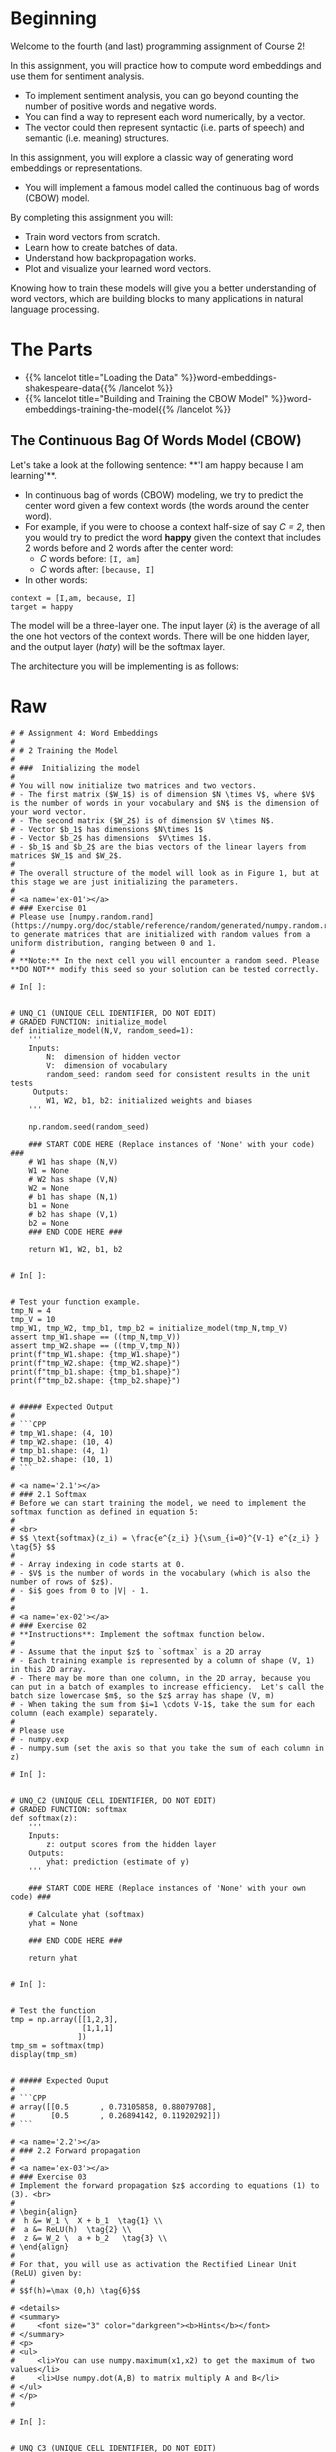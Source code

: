 #+BEGIN_COMMENT
.. title: Word Embeddings: Build a Model
.. slug: word-embeddings-build-a-model
.. date: 2020-12-12 17:07:05 UTC-08:00
.. tags: nlp,cbow,word embeddings
.. category: NLP
.. link: 
.. description: Building Word Embeddings from scratch.
.. type: text
.. has_math: True
#+END_COMMENT
#+OPTIONS: ^:{}
#+TOC: headlines 3
#+PROPERTY: header-args :session ~/.local/share/jupyter/runtime/kernel-7fcffd05-a9cd-41d4-8a02-fa3f15ac9d50-ssh.json

#+BEGIN_SRC python :results none :exports none
%load_ext autoreload
%autoreload 2
#+END_SRC

* Beginning
 Welcome to the fourth (and last) programming assignment of Course 2! 
 
 In this assignment, you will practice how to compute word embeddings and use them for sentiment analysis.
 - To implement sentiment analysis, you can go beyond counting the number of positive words and negative words. 
 - You can find a way to represent each word numerically, by a vector. 
 - The vector could then represent syntactic (i.e. parts of speech) and semantic (i.e. meaning) structures. 
 
 In this assignment, you will explore a classic way of generating word embeddings or representations.
 - You will implement a famous model called the continuous bag of words (CBOW) model. 
 
 By completing this assignment you will:
 
 - Train word vectors from scratch.
 - Learn how to create batches of data.
 - Understand how backpropagation works.
 - Plot and visualize your learned word vectors.
 
 Knowing how to train these models will give you a better understanding of word vectors, which are building blocks to many applications in natural language processing.
* The Parts
  - {{% lancelot title="Loading the Data" %}}word-embeddings-shakespeare-data{{% /lancelot %}}
  - {{% lancelot title="Building and Training the CBOW Model" %}}word-embeddings-training-the-model{{% /lancelot %}}
** The Continuous Bag Of Words Model (CBOW)

Let's take a look at the following sentence: 
**'I am happy because I am learning'**. 

 - In continuous bag of words (CBOW) modeling, we try to predict the center word given a few context words (the words around the center word).
 - For example, if you were to choose a context half-size of say /C = 2/, then you would try to predict the word **happy** given the context that includes 2 words before and 2 words after the center word:
  + /C/ words before: =[I, am]=
  + /C/ words after: =[because, I]=
 - In other words:

#+begin_example
context = [I,am, because, I]
target = happy
#+end_example

The model will be a three-layer one. The input layer (\(\bar x\)) is the average of all the one hot vectors of the context words. There will be one hidden layer, and the output layer (\(hat y\)) will be the softmax layer.

The architecture you will be implementing is as follows:

\begin{align}
 h &= W_1 \  X + b_1  \tag{1} \\
 a &= ReLU(h)  \tag{2} \\
 z &= W_2 \  a + b_2   \tag{3} \\
 \hat y &= softmax(z)   \tag{4} \\
\end{align}




# In[ ]:
  
* Raw
#+begin_example
# # Assignment 4: Word Embeddings 
# 
# # 2 Training the Model
# 
# ###  Initializing the model
# 
# You will now initialize two matrices and two vectors. 
# - The first matrix ($W_1$) is of dimension $N \times V$, where $V$ is the number of words in your vocabulary and $N$ is the dimension of your word vector.
# - The second matrix ($W_2$) is of dimension $V \times N$. 
# - Vector $b_1$ has dimensions $N\times 1$
# - Vector $b_2$ has dimensions  $V\times 1$. 
# - $b_1$ and $b_2$ are the bias vectors of the linear layers from matrices $W_1$ and $W_2$.
# 
# The overall structure of the model will look as in Figure 1, but at this stage we are just initializing the parameters. 
# 
# <a name='ex-01'></a>
# ### Exercise 01
# Please use [numpy.random.rand](https://numpy.org/doc/stable/reference/random/generated/numpy.random.rand.html) to generate matrices that are initialized with random values from a uniform distribution, ranging between 0 and 1.
# 
# **Note:** In the next cell you will encounter a random seed. Please **DO NOT** modify this seed so your solution can be tested correctly.

# In[ ]:


# UNQ_C1 (UNIQUE CELL IDENTIFIER, DO NOT EDIT)
# GRADED FUNCTION: initialize_model
def initialize_model(N,V, random_seed=1):
    '''
    Inputs: 
        N:  dimension of hidden vector 
        V:  dimension of vocabulary
        random_seed: random seed for consistent results in the unit tests
     Outputs: 
        W1, W2, b1, b2: initialized weights and biases
    '''
    
    np.random.seed(random_seed)
    
    ### START CODE HERE (Replace instances of 'None' with your code) ###
    # W1 has shape (N,V)
    W1 = None
    # W2 has shape (V,N)
    W2 = None
    # b1 has shape (N,1)
    b1 = None
    # b2 has shape (V,1)
    b2 = None
    ### END CODE HERE ###

    return W1, W2, b1, b2


# In[ ]:


# Test your function example.
tmp_N = 4
tmp_V = 10
tmp_W1, tmp_W2, tmp_b1, tmp_b2 = initialize_model(tmp_N,tmp_V)
assert tmp_W1.shape == ((tmp_N,tmp_V))
assert tmp_W2.shape == ((tmp_V,tmp_N))
print(f"tmp_W1.shape: {tmp_W1.shape}")
print(f"tmp_W2.shape: {tmp_W2.shape}")
print(f"tmp_b1.shape: {tmp_b1.shape}")
print(f"tmp_b2.shape: {tmp_b2.shape}")


# ##### Expected Output 
# 
# ```CPP
# tmp_W1.shape: (4, 10)
# tmp_W2.shape: (10, 4)
# tmp_b1.shape: (4, 1)
# tmp_b2.shape: (10, 1)
# ```

# <a name='2.1'></a>
# ### 2.1 Softmax
# Before we can start training the model, we need to implement the softmax function as defined in equation 5:  
# 
# <br>
# $$ \text{softmax}(z_i) = \frac{e^{z_i} }{\sum_{i=0}^{V-1} e^{z_i} }  \tag{5} $$
# 
# - Array indexing in code starts at 0.
# - $V$ is the number of words in the vocabulary (which is also the number of rows of $z$).
# - $i$ goes from 0 to |V| - 1.
# 
# 
# <a name='ex-02'></a>
# ### Exercise 02
# **Instructions**: Implement the softmax function below. 
# 
# - Assume that the input $z$ to `softmax` is a 2D array
# - Each training example is represented by a column of shape (V, 1) in this 2D array.
# - There may be more than one column, in the 2D array, because you can put in a batch of examples to increase efficiency.  Let's call the batch size lowercase $m$, so the $z$ array has shape (V, m)
# - When taking the sum from $i=1 \cdots V-1$, take the sum for each column (each example) separately.
# 
# Please use
# - numpy.exp
# - numpy.sum (set the axis so that you take the sum of each column in z)

# In[ ]:


# UNQ_C2 (UNIQUE CELL IDENTIFIER, DO NOT EDIT)
# GRADED FUNCTION: softmax
def softmax(z):
    '''
    Inputs: 
        z: output scores from the hidden layer
    Outputs: 
        yhat: prediction (estimate of y)
    '''
    
    ### START CODE HERE (Replace instances of 'None' with your own code) ###
    
    # Calculate yhat (softmax)
    yhat = None
    
    ### END CODE HERE ###
    
    return yhat


# In[ ]:


# Test the function
tmp = np.array([[1,2,3],
                [1,1,1]
               ])
tmp_sm = softmax(tmp)
display(tmp_sm)


# ##### Expected Ouput
# 
# ```CPP
# array([[0.5       , 0.73105858, 0.88079708],
#        [0.5       , 0.26894142, 0.11920292]])
# ```

# <a name='2.2'></a>
# ### 2.2 Forward propagation
# 
# <a name='ex-03'></a>
# ### Exercise 03
# Implement the forward propagation $z$ according to equations (1) to (3). <br>
# 
# \begin{align}
#  h &= W_1 \  X + b_1  \tag{1} \\
#  a &= ReLU(h)  \tag{2} \\
#  z &= W_2 \  a + b_2   \tag{3} \\
# \end{align}
# 
# For that, you will use as activation the Rectified Linear Unit (ReLU) given by:
# 
# $$f(h)=\max (0,h) \tag{6}$$

# <details>    
# <summary>
#     <font size="3" color="darkgreen"><b>Hints</b></font>
# </summary>
# <p>
# <ul>
#     <li>You can use numpy.maximum(x1,x2) to get the maximum of two values</li>
#     <li>Use numpy.dot(A,B) to matrix multiply A and B</li>
# </ul>
# </p>
# 

# In[ ]:


# UNQ_C3 (UNIQUE CELL IDENTIFIER, DO NOT EDIT)
# GRADED FUNCTION: forward_prop
def forward_prop(x, W1, W2, b1, b2):
    '''
    Inputs: 
        x:  average one hot vector for the context 
        W1, W2, b1, b2:  matrices and biases to be learned
     Outputs: 
        z:  output score vector
    '''
    
    ### START CODE HERE (Replace instances of 'None' with your own code) ###
    
    # Calculate h
    h = None
    
    # Apply the relu on h (store result in h)
    h = None
    
    # Calculate z
    z = None
    
    ### END CODE HERE ###

    return z, h


# In[ ]:


# Test the function

# Create some inputs
tmp_N = 2
tmp_V = 3
tmp_x = np.array([[0,1,0]]).T
tmp_W1, tmp_W2, tmp_b1, tmp_b2 = initialize_model(N=tmp_N,V=tmp_V, random_seed=1)

print(f"x has shape {tmp_x.shape}")
print(f"N is {tmp_N} and vocabulary size V is {tmp_V}")

# call function
tmp_z, tmp_h = forward_prop(tmp_x, tmp_W1, tmp_W2, tmp_b1, tmp_b2)
print("call forward_prop")
print()
# Look at output
print(f"z has shape {tmp_z.shape}")
print("z has values:")
print(tmp_z)

print()

print(f"h has shape {tmp_h.shape}")
print("h has values:")
print(tmp_h)


# ##### Expected output
# ```CPP
# x has shape (3, 1)
# N is 2 and vocabulary size V is 3
# call forward_prop
# 
# z has shape (3, 1)
# z has values:
# [[0.55379268]
#  [1.58960774]
#  [1.50722933]]
# 
# h has shape (2, 1)
# h has values:
# [[0.92477674]
#  [1.02487333]]
# ```

# <a name='2.3'></a>
# ## 2.3 Cost function
# 
# - We have implemented the *cross-entropy* cost function for you.

# In[ ]:


# compute_cost: cross-entropy cost functioN
def compute_cost(y, yhat, batch_size):
    # cost function 
    logprobs = np.multiply(np.log(yhat),y) + np.multiply(np.log(1 - yhat), 1 - y)
    cost = - 1/batch_size * np.sum(logprobs)
    cost = np.squeeze(cost)
    return cost


# In[ ]:


# Test the function
tmp_C = 2
tmp_N = 50
tmp_batch_size = 4
tmp_word2Ind, tmp_Ind2word = get_dict(data)
tmp_V = len(word2Ind)

tmp_x, tmp_y = next(get_batches(data, tmp_word2Ind, tmp_V,tmp_C, tmp_batch_size))
        
print(f"tmp_x.shape {tmp_x.shape}")
print(f"tmp_y.shape {tmp_y.shape}")

tmp_W1, tmp_W2, tmp_b1, tmp_b2 = initialize_model(tmp_N,tmp_V)

print(f"tmp_W1.shape {tmp_W1.shape}")
print(f"tmp_W2.shape {tmp_W2.shape}")
print(f"tmp_b1.shape {tmp_b1.shape}")
print(f"tmp_b2.shape {tmp_b2.shape}")

tmp_z, tmp_h = forward_prop(tmp_x, tmp_W1, tmp_W2, tmp_b1, tmp_b2)
print(f"tmp_z.shape: {tmp_z.shape}")
print(f"tmp_h.shape: {tmp_h.shape}")

tmp_yhat = softmax(tmp_z)
print(f"tmp_yhat.shape: {tmp_yhat.shape}")

tmp_cost = compute_cost(tmp_y, tmp_yhat, tmp_batch_size)
print("call compute_cost")
print(f"tmp_cost {tmp_cost:.4f}")


# ##### Expected output
# 
# ```CPP
# tmp_x.shape (5778, 4)
# tmp_y.shape (5778, 4)
# tmp_W1.shape (50, 5778)
# tmp_W2.shape (5778, 50)
# tmp_b1.shape (50, 1)
# tmp_b2.shape (5778, 1)
# tmp_z.shape: (5778, 4)
# tmp_h.shape: (50, 4)
# tmp_yhat.shape: (5778, 4)
# call compute_cost
# tmp_cost 9.9560
# ```

# <a name='2.4'></a>
# ## 2.4 Training the Model - Backpropagation
# 
# <a name='ex-04'></a>
# ### Exercise 04
# Now that you have understood how the CBOW model works, you will train it. <br>
# You created a function for the forward propagation. Now you will implement a function that computes the gradients to backpropagate the errors.
# 
# 

# In[ ]:


# UNQ_C4 (UNIQUE CELL IDENTIFIER, DO NOT EDIT)
# GRADED FUNCTION: back_prop
def back_prop(x, yhat, y, h, W1, W2, b1, b2, batch_size):
    '''
    Inputs: 
        x:  average one hot vector for the context 
        yhat: prediction (estimate of y)
        y:  target vector
        h:  hidden vector (see eq. 1)
        W1, W2, b1, b2:  matrices and biases  
        batch_size: batch size 
     Outputs: 
        grad_W1, grad_W2, grad_b1, grad_b2:  gradients of matrices and biases   
    '''
    ### START CODE HERE (Replace instanes of 'None' with your code) ###
    
    # Compute l1 as W2^T (Yhat - Y)
    # Re-use it whenever you see W2^T (Yhat - Y) used to compute a gradient
    l1 = None
    # Apply relu to l1
    l1 = None
    # Compute the gradient of W1
    grad_W1 = None
    # Compute the gradient of W2
    grad_W2 = None
    # Compute the gradient of b1
    grad_b1 = None
    # Compute the gradient of b2
    grad_b2 = None
    ### END CODE HERE ###
    
    return grad_W1, grad_W2, grad_b1, grad_b2


# In[ ]:


# Test the function
tmp_C = 2
tmp_N = 50
tmp_batch_size = 4
tmp_word2Ind, tmp_Ind2word = get_dict(data)
tmp_V = len(word2Ind)

# get a batch of data
tmp_x, tmp_y = next(get_batches(data, tmp_word2Ind, tmp_V,tmp_C, tmp_batch_size))

print("get a batch of data")
print(f"tmp_x.shape {tmp_x.shape}")
print(f"tmp_y.shape {tmp_y.shape}")

print()
print("Initialize weights and biases")
tmp_W1, tmp_W2, tmp_b1, tmp_b2 = initialize_model(tmp_N,tmp_V)

print(f"tmp_W1.shape {tmp_W1.shape}")
print(f"tmp_W2.shape {tmp_W2.shape}")
print(f"tmp_b1.shape {tmp_b1.shape}")
print(f"tmp_b2.shape {tmp_b2.shape}")

print()
print("Forwad prop to get z and h")
tmp_z, tmp_h = forward_prop(tmp_x, tmp_W1, tmp_W2, tmp_b1, tmp_b2)
print(f"tmp_z.shape: {tmp_z.shape}")
print(f"tmp_h.shape: {tmp_h.shape}")

print()
print("Get yhat by calling softmax")
tmp_yhat = softmax(tmp_z)
print(f"tmp_yhat.shape: {tmp_yhat.shape}")

tmp_m = (2*tmp_C)
tmp_grad_W1, tmp_grad_W2, tmp_grad_b1, tmp_grad_b2 = back_prop(tmp_x, tmp_yhat, tmp_y, tmp_h, tmp_W1, tmp_W2, tmp_b1, tmp_b2, tmp_batch_size)

print()
print("call back_prop")
print(f"tmp_grad_W1.shape {tmp_grad_W1.shape}")
print(f"tmp_grad_W2.shape {tmp_grad_W2.shape}")
print(f"tmp_grad_b1.shape {tmp_grad_b1.shape}")
print(f"tmp_grad_b2.shape {tmp_grad_b2.shape}")


# ##### Expected output
# 
# ```CPP
# get a batch of data
# tmp_x.shape (5778, 4)
# tmp_y.shape (5778, 4)
# 
# Initialize weights and biases
# tmp_W1.shape (50, 5778)
# tmp_W2.shape (5778, 50)
# tmp_b1.shape (50, 1)
# tmp_b2.shape (5778, 1)
# 
# Forwad prop to get z and h
# tmp_z.shape: (5778, 4)
# tmp_h.shape: (50, 4)
# 
# Get yhat by calling softmax
# tmp_yhat.shape: (5778, 4)
# 
# call back_prop
# tmp_grad_W1.shape (50, 5778)
# tmp_grad_W2.shape (5778, 50)
# tmp_grad_b1.shape (50, 1)
# tmp_grad_b2.shape (5778, 1)
# ```

# <a name='2.5'></a>
# ## Gradient Descent
# 
# <a name='ex-05'></a>
# ### Exercise 05
# Now that you have implemented a function to compute the gradients, you will implement batch gradient descent over your training set. 
# 
# **Hint:** For that, you will use `initialize_model` and the `back_prop` functions which you just created (and the `compute_cost` function). You can also use the provided `get_batches` helper function:
# 
# ```for x, y in get_batches(data, word2Ind, V, C, batch_size):```
# 
# ```...```
# 
# Also: print the cost after each batch is processed (use batch size = 128)

# In[ ]:


# UNQ_C5 (UNIQUE CELL IDENTIFIER, DO NOT EDIT)
# GRADED FUNCTION: gradient_descent
def gradient_descent(data, word2Ind, N, V, num_iters, alpha=0.03):
    
    '''
    This is the gradient_descent function
    
      Inputs: 
        data:      text
        word2Ind:  words to Indices
        N:         dimension of hidden vector  
        V:         dimension of vocabulary 
        num_iters: number of iterations  
     Outputs: 
        W1, W2, b1, b2:  updated matrices and biases   

    '''
    W1, W2, b1, b2 = initialize_model(N,V, random_seed=282)
    batch_size = 128
    iters = 0
    C = 2
    for x, y in get_batches(data, word2Ind, V, C, batch_size):
        ### START CODE HERE (Replace instances of 'None' with your own code) ###
        # Get z and h
        z, h = None
        # Get yhat
        yhat = None
        # Get cost
        cost = None
        if ( (iters+1) % 10 == 0):
            print(f"iters: {iters + 1} cost: {cost:.6f}")
        # Get gradients
        grad_W1, grad_W2, grad_b1, grad_b2 = None
        
        # Update weights and biases
        W1 = None 
        W2 = None
        b1 = None
        b2 = None
        
        ### END CODE HERE ###
        
        iters += 1 
        if iters == num_iters: 
            break
        if iters % 100 == 0:
            alpha *= 0.66
            
    return W1, W2, b1, b2


# In[ ]:


# test your function
C = 2
N = 50
word2Ind, Ind2word = get_dict(data)
V = len(word2Ind)
num_iters = 150
print("Call gradient_descent")
W1, W2, b1, b2 = gradient_descent(data, word2Ind, N, V, num_iters)


# ##### Expected Output
# 
# 
# ```CPP
# iters: 10 cost: 0.789141
# iters: 20 cost: 0.105543
# iters: 30 cost: 0.056008
# iters: 40 cost: 0.038101
# iters: 50 cost: 0.028868
# iters: 60 cost: 0.023237
# iters: 70 cost: 0.019444
# iters: 80 cost: 0.016716
# iters: 90 cost: 0.014660
# iters: 100 cost: 0.013054
# iters: 110 cost: 0.012133
# iters: 120 cost: 0.011370
# iters: 130 cost: 0.010698
# iters: 140 cost: 0.010100
# iters: 150 cost: 0.009566
# ```
# 
# Your numbers may differ a bit depending on which version of Python you're using.

# <a name='3'></a>
# ## 3.0 Visualizing the word vectors
# 
# In this part you will visualize the word vectors trained using the function you just coded above. 

# In[ ]:


# visualizing the word vectors here
from matplotlib import pyplot
get_ipython().run_line_magic('config', "InlineBackend.figure_format = 'svg'")
words = ['king', 'queen','lord','man', 'woman','dog','wolf',
         'rich','happy','sad']

embs = (W1.T + W2)/2.0
 
# given a list of words and the embeddings, it returns a matrix with all the embeddings
idx = [word2Ind[word] for word in words]
X = embs[idx, :]
print(X.shape, idx)  # X.shape:  Number of words of dimension N each 


# In[ ]:


result= compute_pca(X, 2)
pyplot.scatter(result[:, 0], result[:, 1])
for i, word in enumerate(words):
    pyplot.annotate(word, xy=(result[i, 0], result[i, 1]))
pyplot.show()


# You can see that man and king are next to each other. However, we have to be careful with the interpretation of this projected word vectors, since the PCA depends on the projection -- as shown in the following illustration.

# In[ ]:


result= compute_pca(X, 4)
pyplot.scatter(result[:, 3], result[:, 1])
for i, word in enumerate(words):
    pyplot.annotate(word, xy=(result[i, 3], result[i, 1]))
pyplot.show()
#+end_example
